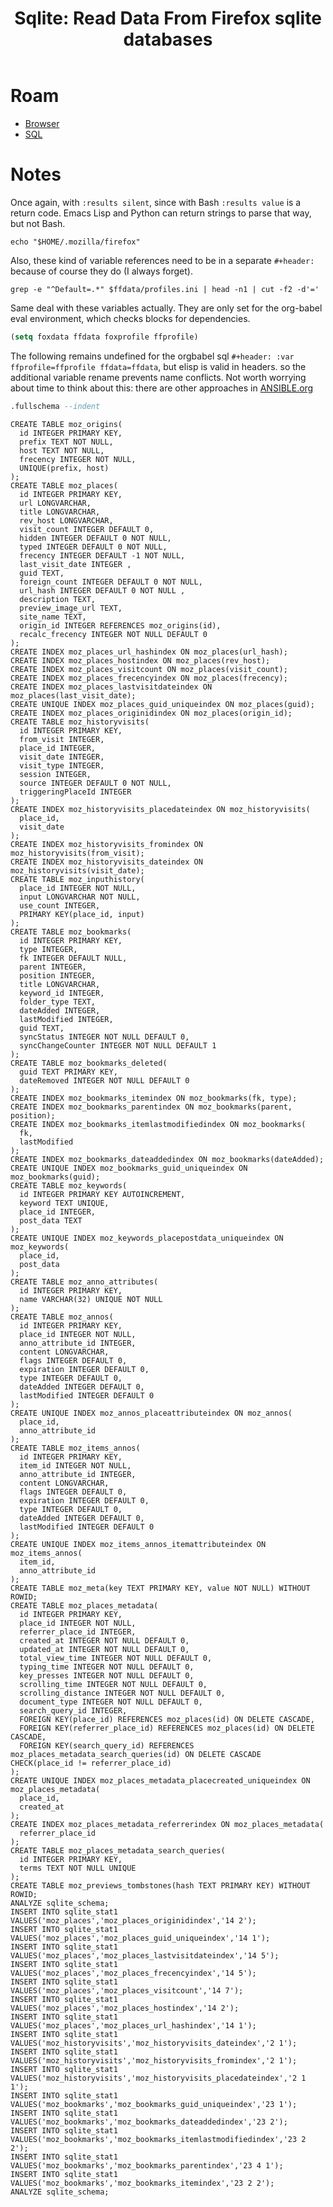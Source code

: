 :PROPERTIES:
:ID:       0c386ed6-5a9d-4fc0-8444-550fce2c39a4
:END:
#+title: Sqlite: Read Data From Firefox sqlite databases

* Roam
+ [[id:38638b3e-e023-460e-9670-84776e61468e][Browser]]
+ [[id:73aee8fe-b894-4bda-a9b9-c1685d3249c2][SQL]]

* Notes

Once again, with =:results silent=, since with Bash =:results value= is a return
code. Emacs Lisp and Python can return strings to parse that way, but not Bash.

#+name: ffdata
#+begin_src shell :results silent :export none
echo "$HOME/.mozilla/firefox"
#+end_src

Also, these kind of variable references need to be in a separate =#+header:=
because of course they do (I always forget).

#+name: ffprofile
#+header: :var ffdata=ffdata
#+begin_src shell :results silent :export none
grep -e "^Default=.*" $ffdata/profiles.ini | head -n1 | cut -f2 -d'='
#+end_src

Same deal with these variables actually. They are only set for the org-babel
eval environment, which checks blocks for dependencies.

#+begin_src emacs-lisp :var ffdata=ffdata ffprofile=ffprofile :results=silent :export none
(setq foxdata ffdata foxprofile ffprofile)
#+end_src

The following remains undefined for the orgbabel sql =#+header: :var
ffprofile=ffprofile ffdata=ffdata=, but elisp is valid in headers. so the
additional variable rename prevents name conflicts. Not worth worrying about
time to think about this: there are other approaches in [[https://github.com/dcunited001/ellipsis/blob/master/ANSIBLE.org][ANSIBLE.org]]

#+name: ffplacesschema
#+header: :dir (expand-file-name foxprofile foxdata)
#+header: :db places.sqlite
#+begin_src sqlite :results output
.fullschema --indent
#+end_src

#+RESULTS: ffplacesschema
#+begin_example
CREATE TABLE moz_origins(
  id INTEGER PRIMARY KEY,
  prefix TEXT NOT NULL,
  host TEXT NOT NULL,
  frecency INTEGER NOT NULL,
  UNIQUE(prefix, host)
);
CREATE TABLE moz_places(
  id INTEGER PRIMARY KEY,
  url LONGVARCHAR,
  title LONGVARCHAR,
  rev_host LONGVARCHAR,
  visit_count INTEGER DEFAULT 0,
  hidden INTEGER DEFAULT 0 NOT NULL,
  typed INTEGER DEFAULT 0 NOT NULL,
  frecency INTEGER DEFAULT -1 NOT NULL,
  last_visit_date INTEGER ,
  guid TEXT,
  foreign_count INTEGER DEFAULT 0 NOT NULL,
  url_hash INTEGER DEFAULT 0 NOT NULL ,
  description TEXT,
  preview_image_url TEXT,
  site_name TEXT,
  origin_id INTEGER REFERENCES moz_origins(id),
  recalc_frecency INTEGER NOT NULL DEFAULT 0
);
CREATE INDEX moz_places_url_hashindex ON moz_places(url_hash);
CREATE INDEX moz_places_hostindex ON moz_places(rev_host);
CREATE INDEX moz_places_visitcount ON moz_places(visit_count);
CREATE INDEX moz_places_frecencyindex ON moz_places(frecency);
CREATE INDEX moz_places_lastvisitdateindex ON moz_places(last_visit_date);
CREATE UNIQUE INDEX moz_places_guid_uniqueindex ON moz_places(guid);
CREATE INDEX moz_places_originidindex ON moz_places(origin_id);
CREATE TABLE moz_historyvisits(
  id INTEGER PRIMARY KEY,
  from_visit INTEGER,
  place_id INTEGER,
  visit_date INTEGER,
  visit_type INTEGER,
  session INTEGER,
  source INTEGER DEFAULT 0 NOT NULL,
  triggeringPlaceId INTEGER
);
CREATE INDEX moz_historyvisits_placedateindex ON moz_historyvisits(
  place_id,
  visit_date
);
CREATE INDEX moz_historyvisits_fromindex ON moz_historyvisits(from_visit);
CREATE INDEX moz_historyvisits_dateindex ON moz_historyvisits(visit_date);
CREATE TABLE moz_inputhistory(
  place_id INTEGER NOT NULL,
  input LONGVARCHAR NOT NULL,
  use_count INTEGER,
  PRIMARY KEY(place_id, input)
);
CREATE TABLE moz_bookmarks(
  id INTEGER PRIMARY KEY,
  type INTEGER,
  fk INTEGER DEFAULT NULL,
  parent INTEGER,
  position INTEGER,
  title LONGVARCHAR,
  keyword_id INTEGER,
  folder_type TEXT,
  dateAdded INTEGER,
  lastModified INTEGER,
  guid TEXT,
  syncStatus INTEGER NOT NULL DEFAULT 0,
  syncChangeCounter INTEGER NOT NULL DEFAULT 1
);
CREATE TABLE moz_bookmarks_deleted(
  guid TEXT PRIMARY KEY,
  dateRemoved INTEGER NOT NULL DEFAULT 0
);
CREATE INDEX moz_bookmarks_itemindex ON moz_bookmarks(fk, type);
CREATE INDEX moz_bookmarks_parentindex ON moz_bookmarks(parent, position);
CREATE INDEX moz_bookmarks_itemlastmodifiedindex ON moz_bookmarks(
  fk,
  lastModified
);
CREATE INDEX moz_bookmarks_dateaddedindex ON moz_bookmarks(dateAdded);
CREATE UNIQUE INDEX moz_bookmarks_guid_uniqueindex ON moz_bookmarks(guid);
CREATE TABLE moz_keywords(
  id INTEGER PRIMARY KEY AUTOINCREMENT,
  keyword TEXT UNIQUE,
  place_id INTEGER,
  post_data TEXT
);
CREATE UNIQUE INDEX moz_keywords_placepostdata_uniqueindex ON moz_keywords(
  place_id,
  post_data
);
CREATE TABLE moz_anno_attributes(
  id INTEGER PRIMARY KEY,
  name VARCHAR(32) UNIQUE NOT NULL
);
CREATE TABLE moz_annos(
  id INTEGER PRIMARY KEY,
  place_id INTEGER NOT NULL,
  anno_attribute_id INTEGER,
  content LONGVARCHAR,
  flags INTEGER DEFAULT 0,
  expiration INTEGER DEFAULT 0,
  type INTEGER DEFAULT 0,
  dateAdded INTEGER DEFAULT 0,
  lastModified INTEGER DEFAULT 0
);
CREATE UNIQUE INDEX moz_annos_placeattributeindex ON moz_annos(
  place_id,
  anno_attribute_id
);
CREATE TABLE moz_items_annos(
  id INTEGER PRIMARY KEY,
  item_id INTEGER NOT NULL,
  anno_attribute_id INTEGER,
  content LONGVARCHAR,
  flags INTEGER DEFAULT 0,
  expiration INTEGER DEFAULT 0,
  type INTEGER DEFAULT 0,
  dateAdded INTEGER DEFAULT 0,
  lastModified INTEGER DEFAULT 0
);
CREATE UNIQUE INDEX moz_items_annos_itemattributeindex ON moz_items_annos(
  item_id,
  anno_attribute_id
);
CREATE TABLE moz_meta(key TEXT PRIMARY KEY, value NOT NULL) WITHOUT ROWID;
CREATE TABLE moz_places_metadata(
  id INTEGER PRIMARY KEY,
  place_id INTEGER NOT NULL,
  referrer_place_id INTEGER,
  created_at INTEGER NOT NULL DEFAULT 0,
  updated_at INTEGER NOT NULL DEFAULT 0,
  total_view_time INTEGER NOT NULL DEFAULT 0,
  typing_time INTEGER NOT NULL DEFAULT 0,
  key_presses INTEGER NOT NULL DEFAULT 0,
  scrolling_time INTEGER NOT NULL DEFAULT 0,
  scrolling_distance INTEGER NOT NULL DEFAULT 0,
  document_type INTEGER NOT NULL DEFAULT 0,
  search_query_id INTEGER,
  FOREIGN KEY(place_id) REFERENCES moz_places(id) ON DELETE CASCADE,
  FOREIGN KEY(referrer_place_id) REFERENCES moz_places(id) ON DELETE CASCADE,
  FOREIGN KEY(search_query_id) REFERENCES moz_places_metadata_search_queries(id) ON DELETE CASCADE CHECK(place_id != referrer_place_id)
);
CREATE UNIQUE INDEX moz_places_metadata_placecreated_uniqueindex ON moz_places_metadata(
  place_id,
  created_at
);
CREATE INDEX moz_places_metadata_referrerindex ON moz_places_metadata(
  referrer_place_id
);
CREATE TABLE moz_places_metadata_search_queries(
  id INTEGER PRIMARY KEY,
  terms TEXT NOT NULL UNIQUE
);
CREATE TABLE moz_previews_tombstones(hash TEXT PRIMARY KEY) WITHOUT ROWID;
ANALYZE sqlite_schema;
INSERT INTO sqlite_stat1 VALUES('moz_places','moz_places_originidindex','14 2');
INSERT INTO sqlite_stat1 VALUES('moz_places','moz_places_guid_uniqueindex','14 1');
INSERT INTO sqlite_stat1 VALUES('moz_places','moz_places_lastvisitdateindex','14 5');
INSERT INTO sqlite_stat1 VALUES('moz_places','moz_places_frecencyindex','14 5');
INSERT INTO sqlite_stat1 VALUES('moz_places','moz_places_visitcount','14 7');
INSERT INTO sqlite_stat1 VALUES('moz_places','moz_places_hostindex','14 2');
INSERT INTO sqlite_stat1 VALUES('moz_places','moz_places_url_hashindex','14 1');
INSERT INTO sqlite_stat1 VALUES('moz_historyvisits','moz_historyvisits_dateindex','2 1');
INSERT INTO sqlite_stat1 VALUES('moz_historyvisits','moz_historyvisits_fromindex','2 1');
INSERT INTO sqlite_stat1 VALUES('moz_historyvisits','moz_historyvisits_placedateindex','2 1 1');
INSERT INTO sqlite_stat1 VALUES('moz_bookmarks','moz_bookmarks_guid_uniqueindex','23 1');
INSERT INTO sqlite_stat1 VALUES('moz_bookmarks','moz_bookmarks_dateaddedindex','23 2');
INSERT INTO sqlite_stat1 VALUES('moz_bookmarks','moz_bookmarks_itemlastmodifiedindex','23 2 2');
INSERT INTO sqlite_stat1 VALUES('moz_bookmarks','moz_bookmarks_parentindex','23 4 1');
INSERT INTO sqlite_stat1 VALUES('moz_bookmarks','moz_bookmarks_itemindex','23 2 2');
ANALYZE sqlite_schema;
#+end_example
